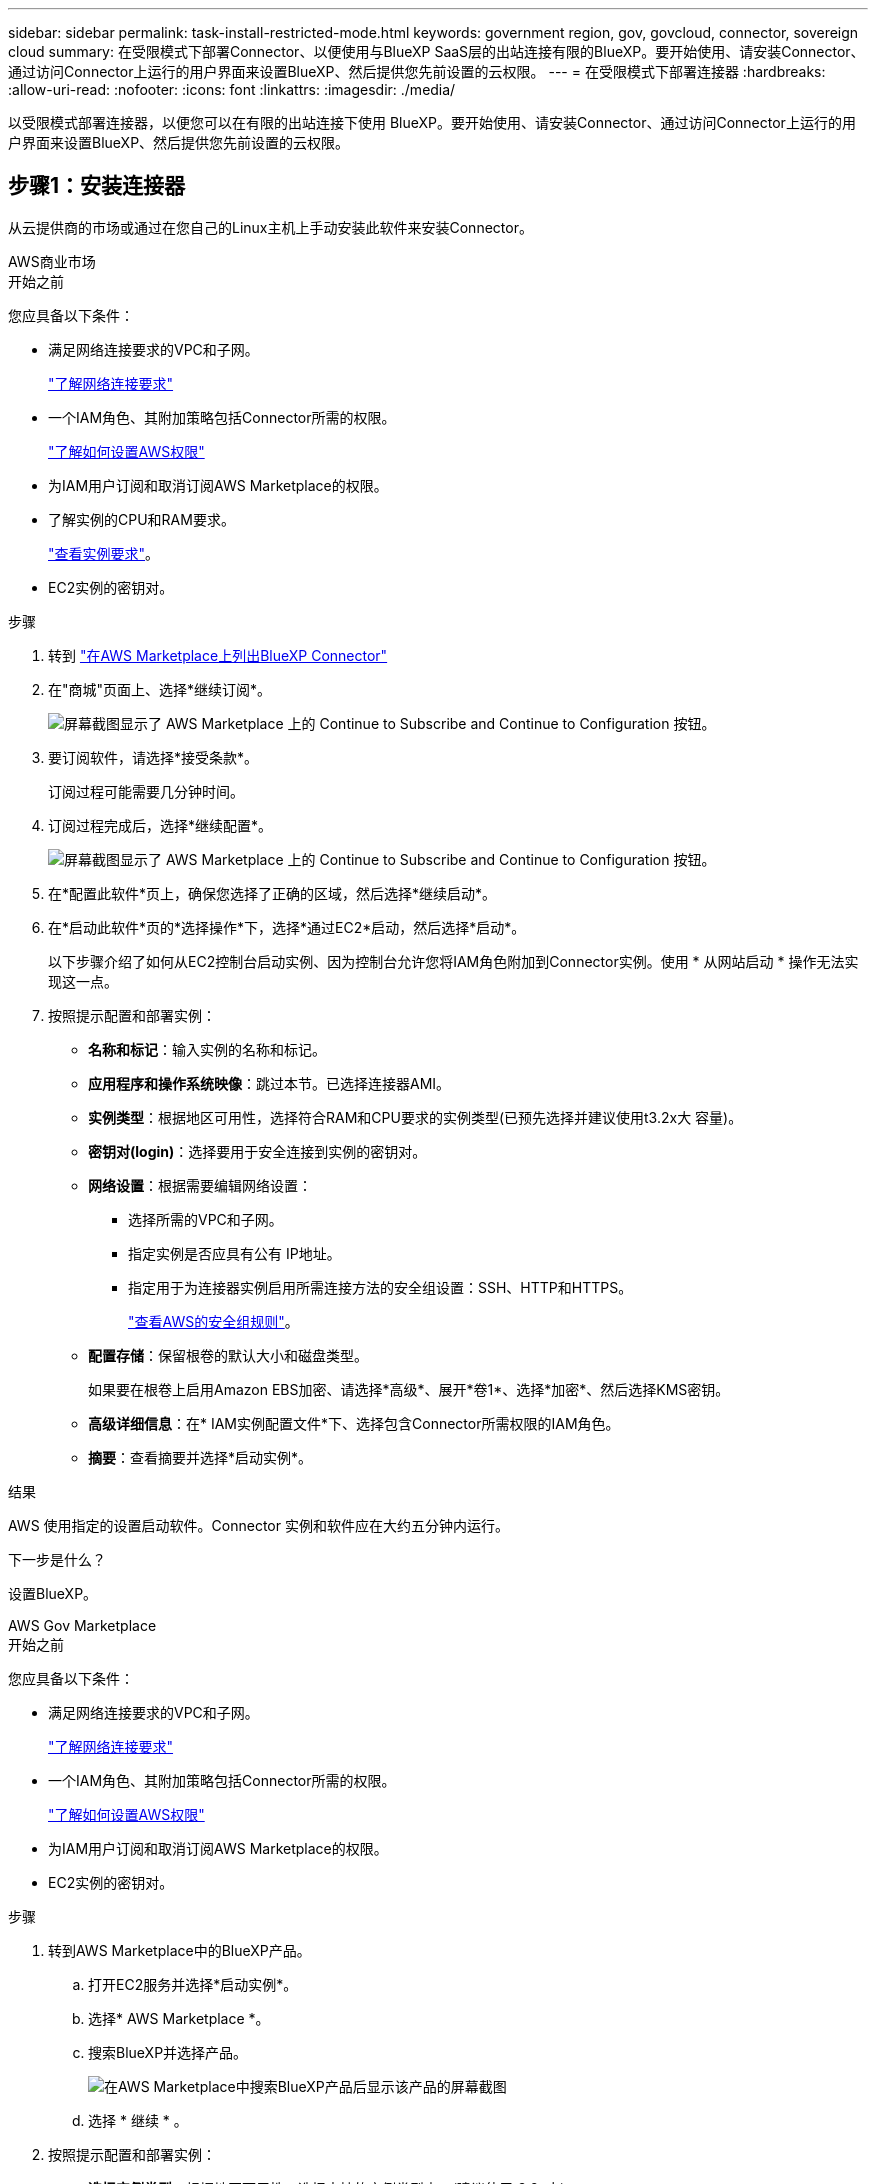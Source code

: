 ---
sidebar: sidebar 
permalink: task-install-restricted-mode.html 
keywords: government region, gov, govcloud, connector, sovereign cloud 
summary: 在受限模式下部署Connector、以便使用与BlueXP SaaS层的出站连接有限的BlueXP。要开始使用、请安装Connector、通过访问Connector上运行的用户界面来设置BlueXP、然后提供您先前设置的云权限。 
---
= 在受限模式下部署连接器
:hardbreaks:
:allow-uri-read: 
:nofooter: 
:icons: font
:linkattrs: 
:imagesdir: ./media/


[role="lead"]
以受限模式部署连接器，以便您可以在有限的出站连接下使用 BlueXP。要开始使用、请安装Connector、通过访问Connector上运行的用户界面来设置BlueXP、然后提供您先前设置的云权限。



== 步骤1：安装连接器

从云提供商的市场或通过在您自己的Linux主机上手动安装此软件来安装Connector。

[role="tabbed-block"]
====
.AWS商业市场
--
.开始之前
您应具备以下条件：

* 满足网络连接要求的VPC和子网。
+
link:task-prepare-restricted-mode.html["了解网络连接要求"]

* 一个IAM角色、其附加策略包括Connector所需的权限。
+
link:task-prepare-restricted-mode.html#step-6-prepare-cloud-permissions["了解如何设置AWS权限"]

* 为IAM用户订阅和取消订阅AWS Marketplace的权限。
* 了解实例的CPU和RAM要求。
+
link:task-prepare-restricted-mode.html#step-3-review-host-requirements["查看实例要求"]。

* EC2实例的密钥对。


.步骤
. 转到 https://aws.amazon.com/marketplace/pp/prodview-jbay5iyfmu6ui["在AWS Marketplace上列出BlueXP Connector"^]
. 在"商城"页面上、选择*继续订阅*。
+
image:screenshot-subscribe-aws-continue.png["屏幕截图显示了 AWS Marketplace 上的 Continue to Subscribe and Continue to Configuration 按钮。"]

. 要订阅软件，请选择*接受条款*。
+
订阅过程可能需要几分钟时间。

. 订阅过程完成后，选择*继续配置*。
+
image:screenshot-subscribe-aws-configuration.png["屏幕截图显示了 AWS Marketplace 上的 Continue to Subscribe and Continue to Configuration 按钮。"]

. 在*配置此软件*页上，确保您选择了正确的区域，然后选择*继续启动*。
. 在*启动此软件*页的*选择操作*下，选择*通过EC2*启动，然后选择*启动*。
+
以下步骤介绍了如何从EC2控制台启动实例、因为控制台允许您将IAM角色附加到Connector实例。使用 * 从网站启动 * 操作无法实现这一点。

. 按照提示配置和部署实例：
+
** *名称和标记*：输入实例的名称和标记。
** *应用程序和操作系统映像*：跳过本节。已选择连接器AMI。
** *实例类型*：根据地区可用性，选择符合RAM和CPU要求的实例类型(已预先选择并建议使用t3.2x大 容量)。
** *密钥对(login)*：选择要用于安全连接到实例的密钥对。
** *网络设置*：根据需要编辑网络设置：
+
*** 选择所需的VPC和子网。
*** 指定实例是否应具有公有 IP地址。
*** 指定用于为连接器实例启用所需连接方法的安全组设置：SSH、HTTP和HTTPS。
+
link:reference-ports-aws.html["查看AWS的安全组规则"]。



** *配置存储*：保留根卷的默认大小和磁盘类型。
+
如果要在根卷上启用Amazon EBS加密、请选择*高级*、展开*卷1*、选择*加密*、然后选择KMS密钥。

** *高级详细信息*：在* IAM实例配置文件*下、选择包含Connector所需权限的IAM角色。
** *摘要*：查看摘要并选择*启动实例*。




.结果
AWS 使用指定的设置启动软件。Connector 实例和软件应在大约五分钟内运行。

.下一步是什么？
设置BlueXP。

--
.AWS Gov Marketplace
--
.开始之前
您应具备以下条件：

* 满足网络连接要求的VPC和子网。
+
link:task-prepare-restricted-mode.html["了解网络连接要求"]

* 一个IAM角色、其附加策略包括Connector所需的权限。
+
link:task-prepare-restricted-mode.html#step-6-prepare-cloud-permissions["了解如何设置AWS权限"]

* 为IAM用户订阅和取消订阅AWS Marketplace的权限。
* EC2实例的密钥对。


.步骤
. 转到AWS Marketplace中的BlueXP产品。
+
.. 打开EC2服务并选择*启动实例*。
.. 选择* AWS Marketplace *。
.. 搜索BlueXP并选择产品。
+
image:screenshot-gov-cloud-mktp.png["在AWS Marketplace中搜索BlueXP产品后显示该产品的屏幕截图"]

.. 选择 * 继续 * 。


. 按照提示配置和部署实例：
+
** *选择实例类型*：根据地区可用性，选择支持的实例类型之一(建议使用t3.2x大)。
+
link:task-prepare-restricted-mode.html["查看实例要求"]。

** *配置实例详细信息*：选择一个VPC和子网、选择您在第1步中创建的IAM角色、启用终止保护(建议)、然后选择符合您要求的任何其他配置选项。
+
image:screenshot_aws_iam_role.gif["显示 AWS 中配置实例页面上的字段的屏幕截图。此时将选择您应在步骤 1 中创建的 IAM 角色。"]

** * 添加存储 * ：保留默认存储选项。
** * 添加标记 * ：根据需要输入实例的标记。
** * 配置安全组 * ：指定 Connector 实例所需的连接方法： SSH ， HTTP 和 HTTPS 。
** *查看*：查看您的选择并选择*启动*。




.结果
AWS 使用指定的设置启动软件。Connector 实例和软件应在大约五分钟内运行。

.下一步是什么？
设置BlueXP。

--
.Azure Marketplace
--
.开始之前
您应具备以下条件：

* 满足网络连接要求的vNet和子网。
+
link:task-prepare-restricted-mode.html["了解网络连接要求"]

* 一个Azure自定义角色、其中包含Connector所需的权限。
+
link:task-prepare-restricted-mode.html#step-6-prepare-cloud-permissions["了解如何设置Azure权限"]



.步骤
. 转到Azure Marketplace中的NetApp Connector VM页面。
+
** https://azuremarketplace.microsoft.com/en-us/marketplace/apps/netapp.netapp-oncommand-cloud-manager["适用于商业区域的Azure Marketplace页面"^]
** https://portal.azure.us/#create/netapp.netapp-oncommand-cloud-manageroccm-byol["Azure政府区域的Azure Marketplace页面"^]


. 选择*立即获取*，然后选择*继续*。
. 在Azure门户中、选择*创建*并按照以下步骤配置虚拟机。
+
配置虚拟机时，请注意以下事项：

+
** *虚拟机大小*：选择满足CPU和RAM要求的虚拟机大小。建议使用Standard"(标准)_D8s_v3。
** *磁盘*：此连接器可以对HDD或SSD磁盘执行最佳性能。
** *公共IP*：如果要对Connector VM使用公共IP地址、则该IP地址必须使用基本SKU以确保BlueXP使用此公共IP地址。
+
image:screenshot-azure-sku.png["在Azure中创建新IP地址的屏幕截图、可用于在SKU字段的下选择基本。"]

+
如果改用标准SKU IP地址、则BlueXP将使用Connector的_private_ IP地址、而不是公共IP。如果用于访问BlueXP控制台的计算机无法访问该专用IP地址、则BlueXP控制台的操作将失败。

+
https://learn.microsoft.com/en-us/azure/virtual-network/ip-services/public-ip-addresses#sku["Azure文档：公共IP SKU"^]

** *网络安全组*：Connector需要使用SSH、HTTP和HTTPS进行入站连接。
+
link:reference-ports-azure.html["查看Azure的安全组规则"]。

** *身份*：在*管理*下、选择*启用系统分配的受管身份*。
+
此设置非常重要、因为托管标识允许Connector虚拟机通过Microsoft Entra ID标识自身、而无需提供任何凭据。 https://docs.microsoft.com/en-us/azure/active-directory/managed-identities-azure-resources/overview["详细了解 Azure 资源的托管身份"^]。



. 在*Review + cree*页面上，查看您的选择并选择*Cree*以开始部署。


.结果
Azure 使用指定的设置部署虚拟机。虚拟机和 Connector 软件应在大约五分钟内运行。

.下一步是什么？
设置BlueXP。

--
.手动安装
--
.开始之前
您应具备以下条件：

* 安装Connector的root权限。
* 有关代理服务器的详细信息、如果从Connector访问Internet需要代理。
+
您可以选择在安装后配置代理服务器、但这样做需要重新启动Connector。

+
请注意、BlueXP不支持透明代理服务器。

* CA签名证书、如果代理服务器使用HTTPS或代理是截获代理。
* 根据您的操作系统、在安装Connector之前需要使用Podman或Docker引擎。


.关于此任务
NetApp 支持站点上提供的安装程序可能是早期版本。安装后，如果有新版本可用， Connector 会自动进行更新。

.步骤
. 如果在主机上设置了_http_proxy_或_https_proxy_系统变量、请将其删除：
+
[source, cli]
----
unset http_proxy
unset https_proxy
----
+
如果不删除这些系统变量、安装将失败。

. 从下载Connector软件 https://mysupport.netapp.com/site/products/all/details/cloud-manager/downloads-tab["NetApp 支持站点"^]，然后将其复制到 Linux 主机。
+
您应下载用于您的网络或云中的"联机"Connector安装程序。Connector可以使用单独的"脱机"安装程序、但只有专用模式部署才支持此安装程序。

. 分配运行脚本的权限。
+
[source, cli]
----
chmod +x BlueXP-Connector-Cloud-<version>
----
+
其中、<version> 是您下载的连接器版本。

. 运行安装脚本。
+
[source, cli]
----
 ./BlueXP-Connector-Cloud-<version> --proxy <HTTP or HTTPS proxy server> --cacert <path and file name of a CA-signed certificate>
----
+
-proxy和-cacert参数是可选的。如果您有代理服务器、则需要输入所示的参数。安装程序不会提示您提供有关代理的信息。

+
以下是使用这两个可选参数的命令示例：

+
[source, cli]
----
 ./BlueXP-Connector-Cloud-v3.9.40--proxy https://user:password@10.0.0.30:8080/ --cacert /tmp/cacert/certificate.cer
----
+
-proxy会将Connector配置为使用以下格式之一的HTTP或HTTPS代理服务器：

+
** \http://address:port
** \http://user-name:password@address:port
** \http://domain-name%92user-name:password@address:port
** \https://address:port
** \https://user-name:password@address:port
** \https://domain-name%92user-name:password@address:port
+
请注意以下事项：

+
*** 用户可以是本地用户或域用户。
*** 对于域用户、必须对\使用ASCII代码、如上所示。
*** BlueXP不支持包含@字符的用户名或密码。
*** 如果密码包含以下任一特殊字符，则必须在该特殊字符前面加上反斜杠：&或!
+
例如：

+
\http://bxpproxyuser:netapp1\!@address:3128





+
-cacert指定用于在Connector和代理服务器之间进行HTTPS访问的CA签名证书。只有在指定HTTPS代理服务器或代理为截获代理时、才需要此参数。

. 如果您使用 Podman，则需要调整 aardvark-dns 端口。
+
.. 通过 SSH 连接到 BlueXP Connector 虚拟机。
.. 打开 podman_/usr/share/containers/containers.conf_ 文件并修改 Aardvark DNS 服务的所选端口。例如，将其更改为 54。
+
[source, cli]
----
vi /usr/share/containers/containers.conf
...
# Port to use for dns forwarding daemon with netavark in rootful bridge
# mode and dns enabled.
# Using an alternate port might be useful if other DNS services should
# run on the machine.
#
dns_bind_port = 54
...
Esc:wq
----
.. 重新启动 Connector 虚拟机。




.结果
此时将安装Connector。在安装结束时、如果您指定了代理服务器、则Connector服务(occa)将重新启动两次。

.下一步是什么？
设置BlueXP。

--
====


== 第2步：设置BlueXP

首次访问BlueXP控制台时、系统将提示您选择要与Connector关联的帐户、您需要启用受限模式。

.开始之前
设置BlueXP  连接器的人员必须使用不属于BlueXP  帐户或组织的登录名登录到BlueXP 。

如果您的BlueXP  登录名与其他帐户或组织关联、则需要使用新的BlueXP  登录名进行注册。否则、您将无法在设置屏幕上看到用于启用受限模式的选项。

.步骤
. 从已连接到 Connector 实例的主机打开 Web 浏览器，然后输入以下 URL ：
+
https://_ipaddress_[]

. 注册或登录到BlueXP。
. 登录后、设置BlueXP：
+
.. 输入Connector的名称。
.. 输入新BlueXP  帐户的名称。
.. 选择*是否在安全环境中运行？*
.. 选择*对此帐户启用受限模式*。
+
请注意、在BlueXP创建帐户后、您无法更改此设置。您不能稍后启用受限模式、也不能稍后禁用它。

+
如果您在政府区域部署了Connector、则此复选框已启用、无法更改。这是因为受限模式是政府区域唯一支持的模式。

+
image:screenshot-restricted-mode.png["显示欢迎页面的屏幕截图、您需要在此页面中输入Connector名称和帐户名称、并可为此帐户启用受限模式。"]

.. 选择*开始*。




.结果
现在、您可以使用BlueXP帐户安装并设置Connector。所有用户都需要使用Connector实例的IP地址访问BlueXP。

.下一步是什么？
为BlueXP提供您先前设置的权限。



== 第3步：为BlueXP提供权限

如果您从Azure Marketplace部署了Connector、或者手动安装了Connector软件、则需要提供先前设置的权限、以便可以使用BlueXP服务。

如果您从AWS Marketplace部署了Connector、则这些步骤不适用、因为您在部署期间选择了所需的IAM角色。

link:task-prepare-restricted-mode.html#step-6-prepare-cloud-permissions["了解如何准备云权限"]。

[role="tabbed-block"]
====
.AWS IAM角色
--
将先前创建的IAM角色附加到安装了Connector的EC2实例。

只有在AWS中手动安装Connector时、这些步骤才适用。对于AWS Marketplace部署、您已将Connector实例与包含所需权限的IAM角色关联。

.步骤
. 转到Amazon EC2控制台。
. 选择*实例*。
. 选择Connector实例。
. 选择*操作>安全性>修改IAM角色*。
. 选择IAM角色并选择*更新IAM角色*。


.结果
现在、BlueXP拥有代表您在AWS中执行操作所需的权限。

--
.AWS访问密钥
--
为BlueXP提供具有所需权限的IAM用户的AWS访问密钥。

.步骤
. 在BlueXP控制台的右上角、选择设置图标、然后选择*凭据*。
+
image:screenshot-settings-icon-organization.png["一个屏幕截图、显示了BlueXP控制台右上角的设置图标。"]

. 选择*添加凭据*并按照向导中的步骤进行操作。
+
.. * 凭据位置 * ：选择 * Amazon Web Services > Connector* 。
.. *定义凭据*：输入AWS访问密钥和机密密钥。
.. * 市场订阅 * ：通过立即订阅或选择现有订阅，将市场订阅与这些凭据相关联。
.. *查看*：确认有关新凭据的详细信息、然后选择*添加*。




.结果
现在、BlueXP拥有代表您在AWS中执行操作所需的权限。

--
.Azure角色
--
转到Azure门户、为一个或多个订阅向Connector虚拟机分配Azure自定义角色。

.步骤
. 从Azure门户中、打开*订阅*服务并选择您的订阅。
+
请务必从*订阅*服务中分配角色，因为这会指定订阅级别的角色分配范围。范围定义了适用场景访问的一组资源。如果在其他级别(例如、在虚拟机级别)指定范围、则从BlueXP中完成操作的能力将受到影响。

+
https://learn.microsoft.com/en-us/azure/role-based-access-control/scope-overview["Microsoft Azure文档：了解Azure RBAC的范围"^]

. 选择*访问控制(IA)*>*添加*>*添加角色指派*。
. 在*角色*选项卡中、选择* BlueXP操作员*角色、然后选择*下一步*。
+

NOTE: BlueXP操作员是BlueXP策略中提供的默认名称。如果您为角色选择了其他名称，请选择该名称。

. 在 * 成员 * 选项卡中，完成以下步骤：
+
.. 为 * 受管身份 * 分配访问权限。
.. 选择*选择成员*，选择创建连接器虚拟机时使用的订阅，在*受管身份*下选择*虚拟机*，然后选择连接器虚拟机。
.. 选择*选择*。
.. 选择 * 下一步 * 。
.. 选择*审核+分配*。
.. 如果要管理其他Azure订阅中的资源、请切换到该订阅、然后重复这些步骤。




.结果
现在、BlueXP拥有代表您在Azure中执行操作所需的权限。

--
.Azure服务主体
--
为BlueXP提供您先前设置的Azure服务主体的凭据。

.步骤
. 在BlueXP控制台的右上角、选择设置图标、然后选择*凭据*。
+
image:screenshot-settings-icon-organization.png["一个屏幕截图、显示了BlueXP控制台右上角的设置图标。"]

. 选择*添加凭据*并按照向导中的步骤进行操作。
+
.. * 凭据位置 * ：选择 * Microsoft Azure > Connector* 。
.. *定义凭据*：输入有关授予所需权限的Microsoft Entra服务主体的信息：
+
*** 应用程序(客户端) ID
*** 目录(租户) ID
*** 客户端密钥


.. * 市场订阅 * ：通过立即订阅或选择现有订阅，将市场订阅与这些凭据相关联。
.. *查看*：确认有关新凭据的详细信息、然后选择*添加*。




.结果
现在、BlueXP拥有代表您在Azure中执行操作所需的权限。

--
.Google Cloud服务帐户
--
将服务帐户与Connector VM关联。

.步骤
. 转到Google Cloud门户、并将服务帐户分配给Connector VM实例。
+
https://cloud.google.com/compute/docs/access/create-enable-service-accounts-for-instances#changeserviceaccountandscopes["Google Cloud文档：更改实例的服务帐户和访问范围"^]

. 如果要管理其他项目中的资源、请通过向该项目添加具有BlueXP角色的服务帐户来授予访问权限。您需要对每个项目重复此步骤。


.结果
现在、BlueXP拥有代表您在Google Cloud中执行操作所需的权限。

--
====